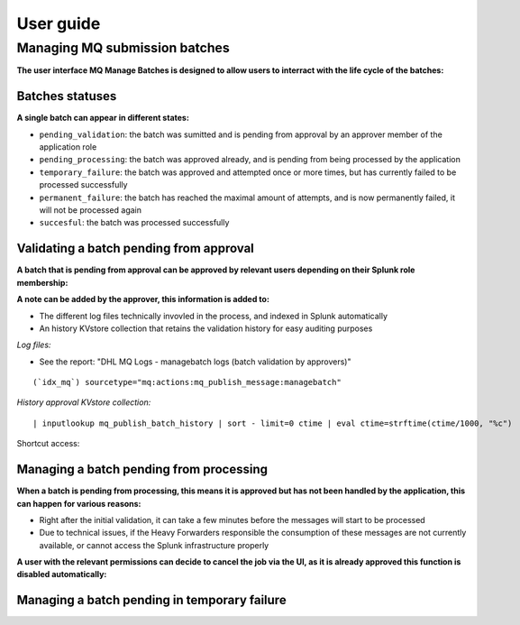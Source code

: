 User guide
----------

Managing MQ submission batches
==============================

**The user interface MQ Manage Batches is designed to allow users to interract with the life cycle of the batches:**

.. image:: img/manage_batches1.png
   :alt: manage_batches1.png
   :align: center
   :width: 1200px

Batches statuses
^^^^^^^^^^^^^^^^

**A single batch can appear in different states:**

- ``pending_validation``: the batch was sumitted and is pending from approval by an approver member of the application role
- ``pending_processing``: the batch was approved already, and is pending from being processed by the application
- ``temporary_failure``: the batch was approved and attempted once or more times, but has currently failed to be processed successfully
- ``permanent_failure``: the batch has reached the maximal amount of attempts, and is now permanently failed, it will not be processed again
- ``succesful``: the batch was processed successfully

Validating a batch pending from approval
^^^^^^^^^^^^^^^^^^^^^^^^^^^^^^^^^^^^^^^^

**A batch that is pending from approval can be approved by relevant users depending on their Splunk role membership:**

.. image:: img/manage_batches2.png
   :alt: manage_batches2.png
   :align: center
   :width: 1200px

.. image:: img/manage_batches3.png
   :alt: manage_batches3.png
   :align: center
   :width: 1200px

**A note can be added by the approver, this information is added to:**

- The different log files technically invovled in the process, and indexed in Splunk automatically
- An history KVstore collection that retains the validation history for easy auditing purposes

*Log files:*

- See the report: "DHL MQ Logs - managebatch logs (batch validation by approvers)"

::

    (`idx_mq`) sourcetype="mq:actions:mq_publish_message:managebatch"

.. image:: img/manage_batches4.png
   :alt: manage_batches4.png
   :align: center
   :width: 1200px

*History approval KVstore collection:*

::

    | inputlookup mq_publish_batch_history | sort - limit=0 ctime | eval ctime=strftime(ctime/1000, "%c")

Shortcut access:

.. image:: img/manage_batches5.png
   :alt: manage_batches5.png
   :align: center
   :width: 1200px

Managing a batch pending from processing
^^^^^^^^^^^^^^^^^^^^^^^^^^^^^^^^^^^^^^^^

**When a batch is pending from processing, this means it is approved but has not been handled by the application, this can happen for various reasons:**

- Right after the initial validation, it can take a few minutes before the messages will start to be processed
- Due to technical issues, if the Heavy Forwarders responsible the consumption of these messages are not currently available, or cannot access the Splunk infrastructure properly

**A user with the relevant permissions can decide to cancel the job via the UI, as it is already approved this function is disabled automatically:**

.. image:: img/manage_batches7.png
   :alt: manage_batches7.png
   :align: center
   :width: 1200px

Managing a batch pending in temporary failure
^^^^^^^^^^^^^^^^^^^^^^^^^^^^^^^^^^^^^^^^^^^^^


